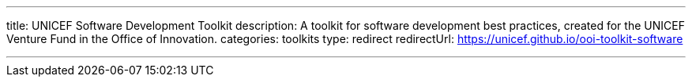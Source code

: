 ---
title: UNICEF Software Development Toolkit
description: A toolkit for software development best practices, created for the UNICEF Venture Fund in the Office of Innovation.
categories: toolkits
type: redirect
redirectUrl: https://unicef.github.io/ooi-toolkit-software

---
